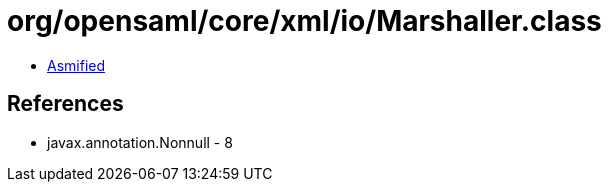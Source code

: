 = org/opensaml/core/xml/io/Marshaller.class

 - link:Marshaller-asmified.java[Asmified]

== References

 - javax.annotation.Nonnull - 8
